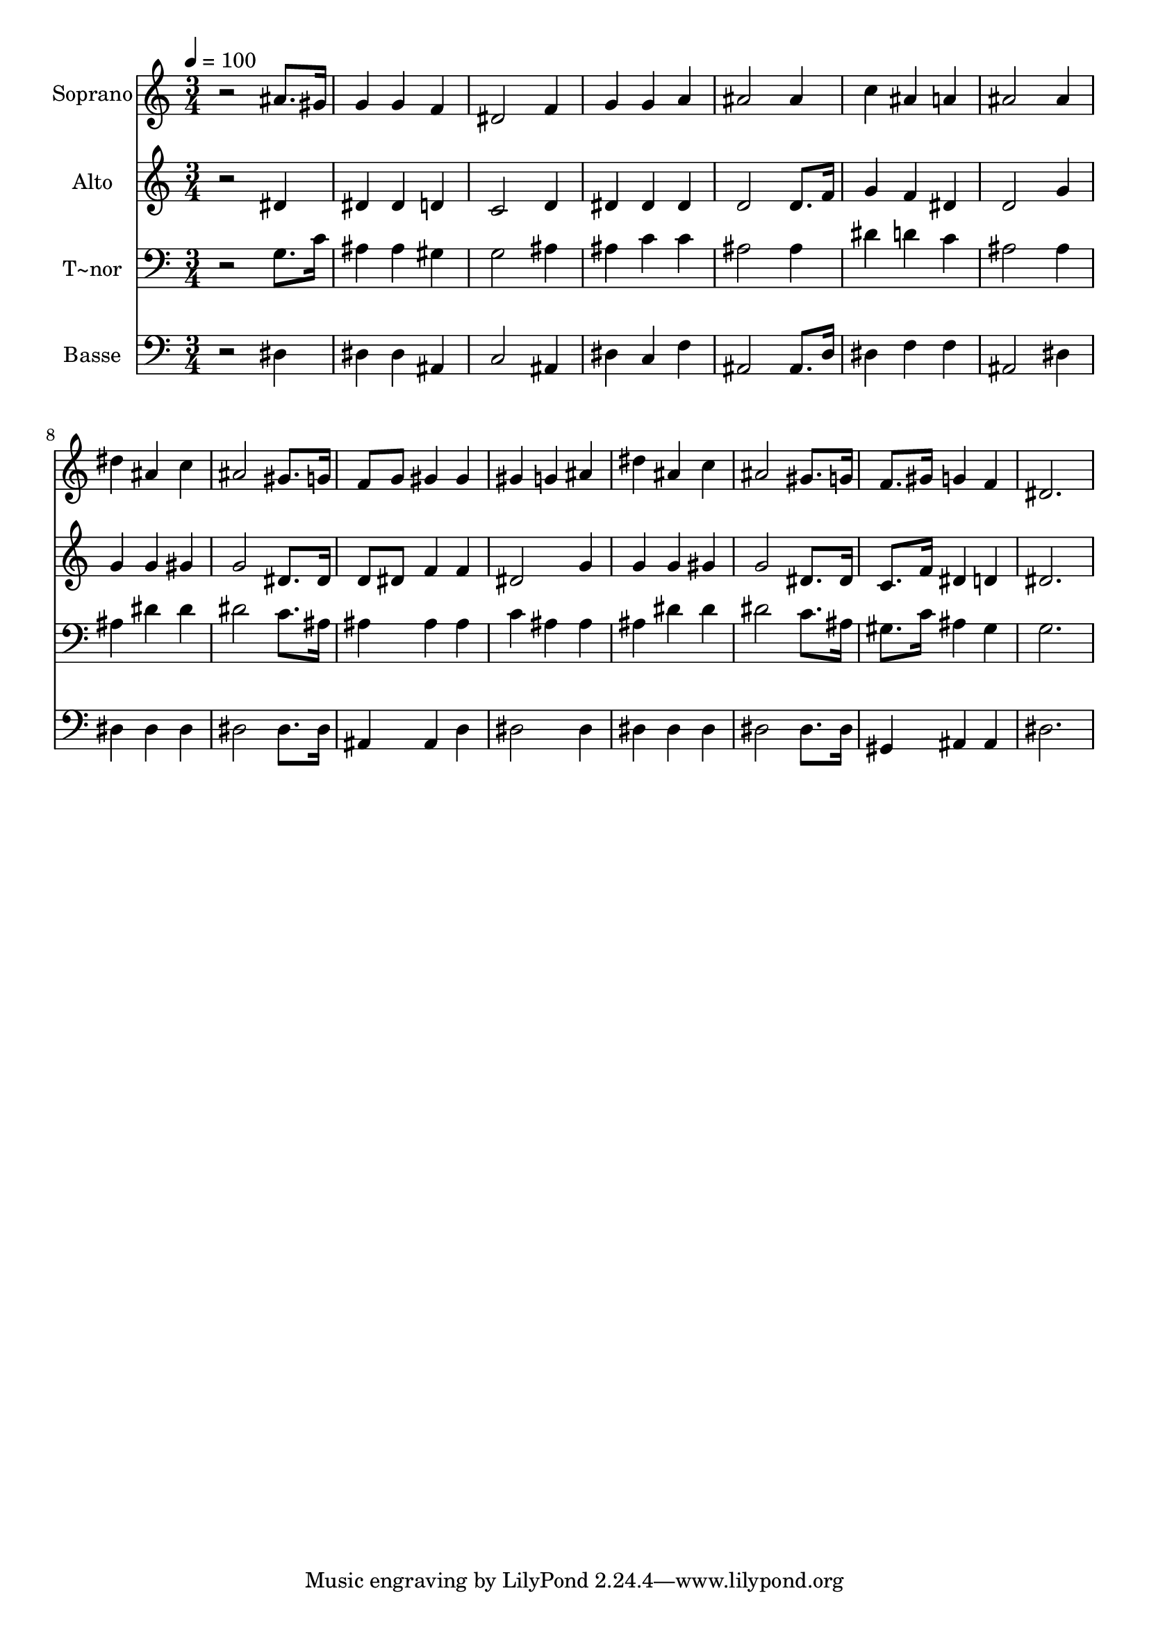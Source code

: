 % Lily was here -- automatically converted by /usr/bin/midi2ly from 369.mid
\version "2.14.0"

\layout {
  \context {
    \Voice
    \remove "Note_heads_engraver"
    \consists "Completion_heads_engraver"
    \remove "Rest_engraver"
    \consists "Completion_rest_engraver"
  }
}

trackAchannelA = {
  
  \time 3/4 
  
  \tempo 4 = 100 
  
}

trackA = <<
  \context Voice = voiceA \trackAchannelA
>>


trackBchannelA = {
  
  \set Staff.instrumentName = "Soprano"
  
}

trackBchannelB = \relative c {
  r2 ais''8. gis16 
  | % 2
  g4 g f 
  | % 3
  dis2 f4 
  | % 4
  g g a 
  | % 5
  ais2 ais4 
  | % 6
  c ais a 
  | % 7
  ais2 ais4 
  | % 8
  dis ais c 
  | % 9
  ais2 gis8. g16 
  | % 10
  f8 g gis4 gis 
  | % 11
  gis g ais 
  | % 12
  dis ais c 
  | % 13
  ais2 gis8. g16 
  | % 14
  f8. gis16 g4 f 
  | % 15
  dis2. 
  | % 16
  
}

trackB = <<
  \context Voice = voiceA \trackBchannelA
  \context Voice = voiceB \trackBchannelB
>>


trackCchannelA = {
  
  \set Staff.instrumentName = "Alto"
  
}

trackCchannelC = \relative c {
  r2 dis'4 
  | % 2
  dis dis d 
  | % 3
  c2 d4 
  | % 4
  dis dis dis 
  | % 5
  d2 d8. f16 
  | % 6
  g4 f dis 
  | % 7
  d2 g4 
  | % 8
  g g gis 
  | % 9
  g2 dis8. dis16 
  | % 10
  d8 dis f4 f 
  | % 11
  dis2 g4 
  | % 12
  g g gis 
  | % 13
  g2 dis8. dis16 
  | % 14
  c8. f16 dis4 d 
  | % 15
  dis2. 
  | % 16
  
}

trackC = <<
  \context Voice = voiceA \trackCchannelA
  \context Voice = voiceB \trackCchannelC
>>


trackDchannelA = {
  
  \set Staff.instrumentName = "T~nor"
  
}

trackDchannelC = \relative c {
  r2 g'8. c16 
  | % 2
  ais4 ais gis 
  | % 3
  g2 ais4 
  | % 4
  ais c c 
  | % 5
  ais2 ais4 
  | % 6
  dis d c 
  | % 7
  ais2 ais4 
  | % 8
  ais dis dis 
  | % 9
  dis2 c8. ais16 
  | % 10
  ais4 ais ais 
  | % 11
  c ais ais 
  | % 12
  ais dis dis 
  | % 13
  dis2 c8. ais16 
  | % 14
  gis8. c16 ais4 gis 
  | % 15
  g2. 
  | % 16
  
}

trackD = <<

  \clef bass
  
  \context Voice = voiceA \trackDchannelA
  \context Voice = voiceB \trackDchannelC
>>


trackEchannelA = {
  
  \set Staff.instrumentName = "Basse"
  
}

trackEchannelC = \relative c {
  r2 dis4 
  | % 2
  dis dis ais 
  | % 3
  c2 ais4 
  | % 4
  dis c f 
  | % 5
  ais,2 ais8. d16 
  | % 6
  dis4 f f 
  | % 7
  ais,2 dis4 
  | % 8
  dis dis dis 
  | % 9
  dis2 dis8. dis16 
  | % 10
  ais4 ais d 
  | % 11
  dis2 dis4 
  | % 12
  dis dis dis 
  | % 13
  dis2 dis8. dis16 
  | % 14
  gis,4 ais ais 
  | % 15
  dis2. 
  | % 16
  
}

trackE = <<

  \clef bass
  
  \context Voice = voiceA \trackEchannelA
  \context Voice = voiceB \trackEchannelC
>>


\score {
  <<
    \context Staff=trackB \trackA
    \context Staff=trackB \trackB
    \context Staff=trackC \trackA
    \context Staff=trackC \trackC
    \context Staff=trackD \trackA
    \context Staff=trackD \trackD
    \context Staff=trackE \trackA
    \context Staff=trackE \trackE
  >>
  \layout {}
  \midi {}
}
